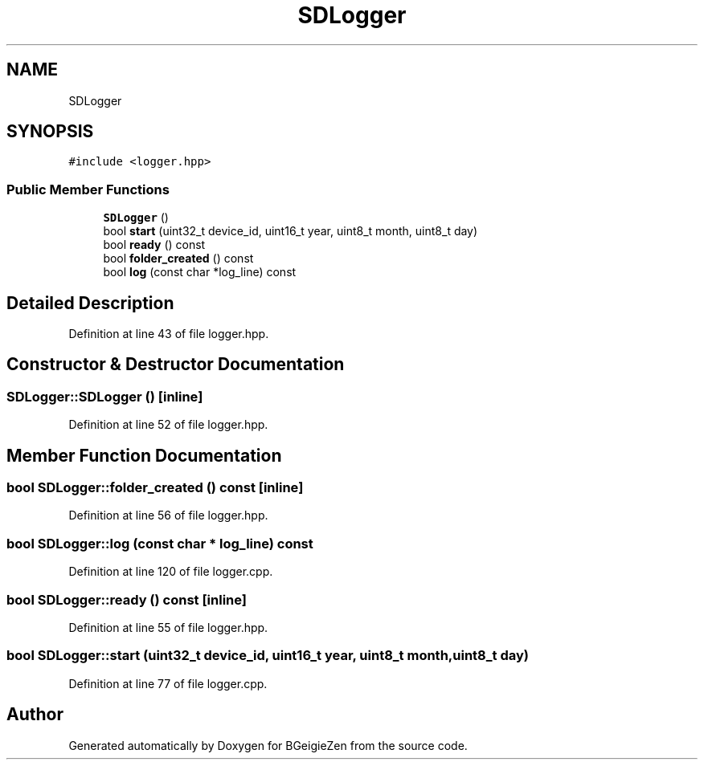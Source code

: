 .TH "SDLogger" 3 "Thu Mar 10 2022" "BGeigieZen" \" -*- nroff -*-
.ad l
.nh
.SH NAME
SDLogger
.SH SYNOPSIS
.br
.PP
.PP
\fC#include <logger\&.hpp>\fP
.SS "Public Member Functions"

.in +1c
.ti -1c
.RI "\fBSDLogger\fP ()"
.br
.ti -1c
.RI "bool \fBstart\fP (uint32_t device_id, uint16_t year, uint8_t month, uint8_t day)"
.br
.ti -1c
.RI "bool \fBready\fP () const"
.br
.ti -1c
.RI "bool \fBfolder_created\fP () const"
.br
.ti -1c
.RI "bool \fBlog\fP (const char *log_line) const"
.br
.in -1c
.SH "Detailed Description"
.PP 
Definition at line 43 of file logger\&.hpp\&.
.SH "Constructor & Destructor Documentation"
.PP 
.SS "SDLogger::SDLogger ()\fC [inline]\fP"

.PP
Definition at line 52 of file logger\&.hpp\&.
.SH "Member Function Documentation"
.PP 
.SS "bool SDLogger::folder_created () const\fC [inline]\fP"

.PP
Definition at line 56 of file logger\&.hpp\&.
.SS "bool SDLogger::log (const char * log_line) const"

.PP
Definition at line 120 of file logger\&.cpp\&.
.SS "bool SDLogger::ready () const\fC [inline]\fP"

.PP
Definition at line 55 of file logger\&.hpp\&.
.SS "bool SDLogger::start (uint32_t device_id, uint16_t year, uint8_t month, uint8_t day)"

.PP
Definition at line 77 of file logger\&.cpp\&.

.SH "Author"
.PP 
Generated automatically by Doxygen for BGeigieZen from the source code\&.
